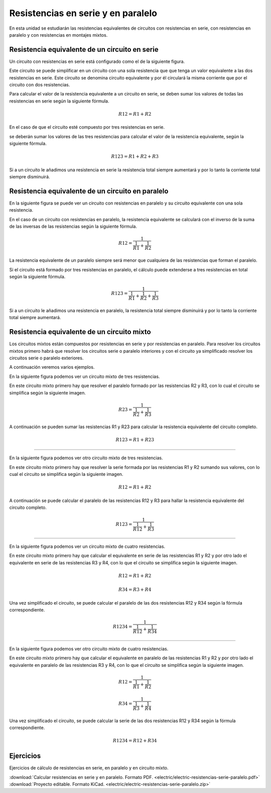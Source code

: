﻿
.. _electric-serie-paralelo-resistencias:

Resistencias en serie y en paralelo
===================================
En esta unidad se estudiarán las resistencias equivalentes de circuitos
con resistencias en serie, con resistencias en paralelo y con resistencias
en montajes mixtos.

.. image:: electric/_images/electric-resistencias-serie-paralelo-06.png
   :align: center
   :width: 386px


Resistencia equivalente de un circuito en serie
-----------------------------------------------
Un circuito con resistencias en serie está configurado como el de 
la siguiente figura.

.. image:: electric/_images/electric-resistencias-serie-paralelo-01.png
   :align: center
   :width: 573px

Este circuito se puede simplificar en un circuito con una sola resistencia que 
que tenga un valor equivalente a las dos resistencias en serie. Este circuito
se denomina circuito equivalente y por él circulará la misma corriente que por
el circuito con dos resistencias.

Para calcular el valor de la resistencia equivalente a un circuito en serie,
se deben sumar los valores de todas las resistencias en serie según la
siguiente fórmula.

.. math::

    R12 = R1 + R2
   
En el caso de que el circuito esté compuesto por tres resistencias en serie.

.. image:: electric/_images/electric-resistencias-serie-paralelo-03.png
   :align: center
   :width: 384px

se deberán sumar los valores de las tres resistencias para calcular el valor
de la resistencia equivalente, según la siguiente fórmula.

.. math::

    R123 = R1 + R2 + R3

Si a un circuito le añadimos una resistencia en serie la resistencia total 
siempre aumentará y por lo tanto la corriente total siempre disminuirá.


Resistencia equivalente de un circuito en paralelo
--------------------------------------------------
En la siguiente figura se puede ver un circuito con resistencias en paralelo
y su circuito equivalente con una sola resistencia.

.. image:: electric/_images/electric-resistencias-serie-paralelo-02.png
   :align: center
   :width: 573px
   
En el caso de un circuito con resistencias en paralelo, la resistencia 
equivalente se calculará con el inverso de la suma de las inversas de 
las resistencias según la siguiente fórmula.

.. math::

    R12 = \cfrac{1}{ \cfrac{1}{R1} + \cfrac{1}{R2} }

La resistencia equivalente de un paralelo siempre será menor que cualquiera 
de las resistencias que forman el paralelo.

Si el circuito está formado por tres resistencias en paralelo, el cálculo
puede extenderse a tres resistencias en total según la siguiente fórmula.

.. image:: electric/_images/electric-resistencias-serie-paralelo-04.png
   :align: center
   :width: 384px

.. math::

    R123 = \cfrac{1}{ \cfrac{1}{R1} + \cfrac{1}{R2} + \cfrac{1}{R3} }


Si a un circuito le añadimos una resistencia en paralelo, la resistencia
total siempre disminuirá y por lo tanto la corriente total siempre aumentará.


Resistencia equivalente de un circuito mixto
--------------------------------------------
Los circuitos mixtos están compuestos por resistencias en serie y por 
resistencias en paralelo. 
Para resolver los circuitos mixtos primero habrá que resolver los circuitos 
serie o paralelo interiores y con el circuito ya simplificado resolver los 
circuitos serie o paralelo exteriores.

A continuación veremos varios ejemplos.

En la siguiente figura podemos ver un circuito mixto de tres resistencias.

.. image:: electric/_images/electric-resistencias-serie-paralelo-05.png
   :align: center
   :width: 386px
   
En este circuito mixto primero hay que resolver el paralelo formado por 
las resistencias R2 y R3, con lo cual el circuito se simplifica según la 
siguiente imagen.

.. image:: electric/_images/electric-resistencias-serie-paralelo-12.png
   :align: center
   :width: 294px

.. math::

    R23 = \cfrac{1}{ \cfrac{1}{R2} + \cfrac{1}{R3} }

A continuación se pueden sumar las resistencias R1 y R23 para calcular
la resistencia equivalente del circuito completo.

.. math::

    R123 = R1 + R23
    
----

En la siguiente figura podemos ver otro circuito mixto de tres resistencias.

.. image:: electric/_images/electric-resistencias-serie-paralelo-06.png
   :align: center
   :width: 386px

En este circuito mixto primero hay que resolver la serie formada por las 
resistencias R1 y R2 sumando sus valores, con lo cual el circuito se simplifica
según la siguiente imagen.

.. image:: electric/_images/electric-resistencias-serie-paralelo-07.png
   :align: center
   :width: 284px

.. math::

    R12 = R1 + R2

A continuación se puede calcular el paralelo de las resistencias R12 y R3
para hallar la resistencia equivalente del circuito completo.

.. math::

    R123 = \cfrac{1}{ \cfrac{1}{R12} + \cfrac{1}{R3} }

----

En la siguiente figura podemos ver un circuito mixto de cuatro resistencias.

.. image:: electric/_images/electric-resistencias-serie-paralelo-10.png
   :align: center
   :width: 384px

En este circuito mixto primero hay que calcular el equivalente en serie
de las resistencias R1 y R2 y por otro lado el equivalente en serie de las
resistencias R3 y R4, con lo que el circuito se simplifica según la 
siguiente imagen.

.. image:: electric/_images/electric-resistencias-serie-paralelo-11.png
   :align: center
   :width: 279px

.. math::

    R12 = R1 + R2
    
    R34 = R3 + R4

Una vez simplificado el circuito, se puede calcular el paralelo de las
dos resistencias R12 y R34 según la fórmula correspondiente.

.. math::

    R1234 = \cfrac{1}{ \cfrac{1}{R12} + \cfrac{1}{R34} }

----

En la siguiente figura podemos ver otro circuito mixto de cuatro resistencias.

.. image:: electric/_images/electric-resistencias-serie-paralelo-08.png
   :align: center
   :width: 384px

En este circuito mixto primero hay que calcular el equivalente en paralelo
de las resistencias R1 y R2 y por otro lado el equivalente en paralelo de las
resistencias R3 y R4, con lo que el circuito se simplifica según la 
siguiente imagen.

.. image:: electric/_images/electric-resistencias-serie-paralelo-09.png
   :align: center
   :width: 280px

.. math::

    R12 = \cfrac{1}{ \cfrac{1}{R1} + \cfrac{1}{R2} }

    R34 = \cfrac{1}{ \cfrac{1}{R3} + \cfrac{1}{R4} }

Una vez simplificado el circuito, se puede calcular la serie de las
dos resistencias R12 y R34 según la fórmula correspondiente.

.. math::

    R1234 = R12 + R34


Ejercicios
----------
Ejercicios de cálculo de resistencias en serie, en paralelo y en circuito mixto.

|  :download:`Calcular resistencias en serie y en paralelo.
   Formato PDF.
   <electric/electric-resistencias-serie-paralelo.pdf>`
|  :download:`Proyecto editable. Formato KiCad.
   <electric/electric-resistencias-serie-paralelo.zip>`
